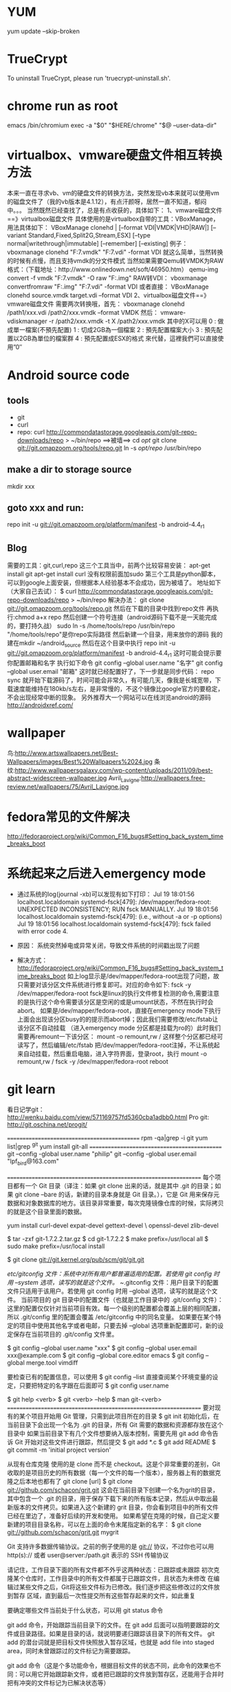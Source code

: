 * YUM
  yum update --skip-broken

* TrueCrypt
  To uninstall TrueCrypt, please run 'truecrypt-uninstall.sh'.

* chrome run as root
  emacs /bin/chromium
  exec -a "$0" "$HERE/chrome" "$@ --user-data-dir"

* virtualbox、vmware硬盘文件相互转换方法
  本来一直在寻求vb、vm的硬盘文件的转换方法，突然发现vb本来就可以使用vm的磁盘文件了（我的vb版本是4.1.12），有点汗颜呀，居然一直不知道，郁闷中。。。
  当然既然已经查找了，总是有点收获的，具体如下：
  1、vmware磁盘文件==》virtualbox磁盘文件
  具体使用的是virtualbox自带的工具：VBoxManage，用法具体如下：
  VBoxManage clonehd          |
  [--format VDI|VMDK|VHD|RAW|]
  [--variant Standard,Fixed,Split2G,Stream,ESX]
  [--type normal|writethrough|immutable]
  [--remember] [--existing]
  例子：
  vboxmanage clonehd "F:\win7\win7.vmdk" "F:\vb\win7.vdi" -format VDI
  就这么简单，当然转换的时候有点慢，而且支持vmdk的分文件模式
  当然如果需要Qemu转VMDK为RAW格式：（下载地址：http://www.onlinedown.net/soft/46950.htm）
  qemu-img convert -f vmdk "F:\win7\win7.vmdk" -O raw "F:\VM\VirtualBox\Temp.img"
  RAW转VDI：
  vboxmanage convertfromraw "F:\VM\VirtualBox\Temp.img" "F:\VM\VirtualBox\win7.vdi" -format VDI
  或者直接：
  VBoxManage clonehd source.vmdk target.vdi --format VDI
  2、virtualbox磁盘文件==》vmware磁盘文件
  需要两次转换哦，首先：
  vboxmanage clonehd /path1/xxx.vdi /path2/xxx.vmdk –format VMDK
  然后：
  vmware-vdiskmanager -r /path2/xxx.vmdk -t X /path2/xxx.vmdk
  其中的X可以用
  0 : 做成單一檔案(不預先配置)
  1 : 切成2GB為一個檔案
  2 : 預先配置檔案大小
  3 : 預先配置以2GB為單位的檔案群
  4 : 預先配置成ESX的格式
  來代替，這裡我們可以直接使用”0″

* Android source code
** tools
   * git
   * curl
   * repo:
     curl http://commondatastorage.googleapis.com/git-repo-downloads/repo > ~/bin/repo ==>被墙==>
     cd /opt/
     git clone git://git.omapzoom.org/tools/repo.git
     ln -s /opt/repo/ /usr/bin/repo
** make a dir to storage source
   mkdir xxx
** goto xxx and run:
   repo init -u git://git.omapzoom.org/platform/manifest -b android-4.4_r1

** Blog
   需要的工具：git,curl,repo
   这三个工具当中，前两个比较容易安装：
   apt-get install git
   apt-get install curl
   没有权限前面加sudo
   第三个工具是python脚本，可以到google上面安装，但根据本人经验基本不会成功，因为被墙了。
   地址如下（大家自己去试）：
   $ curl http://commondatastorage.googleapis.com/git-repo-downloads/repo > ~/bin/repo
   解决办法：
   git clone git://git.omapzoom.org/tools/repo.git
   然后在下载的目录中找到repo文件
   再执行:chmod a+x repo
   然后创建一个符号连接（android源码下载不是一天能完成的，要打持久战）
   sudo ln -s /home/tools/repo /usr/bin/repo
   "/home/tools/repo"是你repo实际路径
   然后新建一个目录，用来放你的源码
   我的建在mkdir ~/android_source
   然后在这个目录中执行
   repo init -u git://git.omapzoom.org/platform/manifest -b android-4.4_r1
   这时可能会提示要你配置邮箱和名字
   执行如下命令
   git config --global user.name "名字"
   git config --global user.email "邮箱"
   这时就已经配置好了，下一步就是同步代码：
   repo sync
   就开始下载源码了，时间可能会非常久，有可能几天，像我是长城宽带，下载速度能维持在180kb/s左右，是非常慢的，不这个镜像比google官方的要稳定，不会出现经常中断的现象。
   另外推荐大一个网站可以在线浏览android的源码
   http://androidxref.com/

* wallpaper
  鸟:http://www.artswallpapers.net/Best-Wallpapers/images/Best%20Wallpapers%2024.jpg
  条纹:http://www.wallpapersgalaxy.com/wp-content/uploads/2011/09/best-abstract-widescreen-wallpaper.jpg
  Avril_Lavigne:http://wallpapers.free-review.net/wallpapers/75/Avril_Lavigne.jpg

* fedora常见的文件解决
  http://fedoraproject.org/wiki/Common_F16_bugs#Setting_back_system_time_breaks_boot

* 系统起来之后进入emergency mode
  * 通过系统的log(journal -xb)可以发现有如下打印：
    Jul 19 18:01:56 localhost.localdomain systemd-fsck[479]: /dev/mapper/fedora-root: UNEXPECTED INCONSISTENCY; RUN fsck MANUALLY.
    Jul 19 18:01:56 localhost.localdomain systemd-fsck[479]: (i.e., without -a or -p options)
    Jul 19 18:01:56 localhost.localdomain systemd-fsck[479]: fsck failed with error code 4.

  * 原因：
    系统突然掉电或异常关闭，导致文件系统的时间戳出现了问题

  * 解决方式：
    http://fedoraproject.org/wiki/Common_F16_bugs#Setting_back_system_time_breaks_boot
    如上log显示是/dev/mapper/fedora-root出现了问题，故只需要对该分区文件系统进行修复即可。对应的命令如下:
    fsck -y /dev/mapper/fedora-root
    fsck是linux的执行文件修复检测的命令,需要注意的是执行这个命令需要该分区是空闲的或是umount状态，不然在执行时会abort。
    如果是/dev/mapper/fedora-root，直接在emergency mode下执行上面会出现该分区busy的的提示而abort掉；因此我们需要修改/etc/fstab让该分区不自动挂载
    （进入emergency mode 分区都是挂载为ro的）此时我们需要再remount一下该分区：
    mount -o remount,rw /
    这样整个分区都已经可读写了，然后编辑/etc/fstab 把/dev/mapper/fedora-root注掉，不让系统起来自动挂载，然后重启电脑，进入字符界面，登录root，执行
    mount -o remount,rw /
    fsck -y /dev/mapper/fedora-root
    reboot


* git learn
  看日记学git： http://wenku.baidu.com/view/571169757fd5360cba1adbb0.html
  Pro git: http://git.oschina.net/progit/

  =============================================
  rpm -qa|grep -i git
  yum list|grep ^git
  yum install git-all
  =============================================
  git --config -global user.name "philip"
  git --config -global user.email "lpf_bird@163.com"


  =================================================================
  每个项目都有一个 Git 目录（译注：如果 git clone 出来的话，就是其中 .git 的目录；如果 git clone --bare 的话，新建的目录本身就是 Git 目录。），它是 Git 用来保存元数据和对象数据库的地方。该目录非常重要，每次克隆镜像仓库的时候，实际拷贝的就是这个目录里面的数据。

  yum install curl-devel expat-devel gettext-devel \
  openssl-devel zlib-devel

  $ tar -zxf git-1.7.2.2.tar.gz
  $ cd git-1.7.2.2
  $ make prefix=/usr/local all
  $ sudo make prefix=/usr/local install

  $ git clone git://git.kernel.org/pub/scm/git/git.git

  /etc/gitconfig 文件：系统中对所有用户都普遍适用的配置。若使用 git config 时用 --system 选项，读写的就是这个文件。
  ~/.gitconfig 文件：用户目录下的配置文件只适用于该用户。若使用 git config 时用 --global 选项，读写的就是这个文件。
  当前项目的 git 目录中的配置文件（也就是工作目录中的 .git/config 文件）：这里的配置仅仅针对当前项目有效。每一个级别的配置都会覆盖上层的相同配置，所以 .git/config 里的配置会覆盖 /etc/gitconfig 中的同名变量。
  如果要在某个特定的项目中使用其他名字或者电邮，只要去掉 --global 选项重新配置即可，新的设定保存在当前项目的 .git/config 文件里。

  $ git config --global user.name "xxx"
  $ git config --global user.email xxx@example.com
  $ git config --global core.editor emacs
  $ git config --global merge.tool vimdiff

  要检查已有的配置信息，可以使用
  $ git config --list
  直接查阅某个环境变量的设定，只要把特定的名字跟在后面即可
  $ git config user.name


  $ git help <verb>
  $ git <verb> --help
  $ man git-<verb>
  =================================================================
  要对现有的某个项目开始用 Git 管理，只需到此项目所在的目录
  $ git init
  初始化后，在当前目录下会出现一个名为 .git 的目录，所有 Git 需要的数据和资源都存放在这个目录中
  如果当前目录下有几个文件想要纳入版本控制，需要先用 git add 命令告诉 Git 开始对这些文件进行跟踪，然后提交
  $ git add *.c
  $ git add README
  $ git commit -m 'initial project version'

  从现有仓库克隆
  使用的是 clone 而不是 checkout。这是个非常重要的差别，Git 收取的是项目历史的所有数据（每一个文件的每一个版本），服务器上有的数据克隆之后本地也都有了
  git clone [url]
  $ git clone git://github.com/schacon/grit.git
  这会在当前目录下创建一个名为grit的目录，其中包含一个 .git 的目录，用于保存下载下来的所有版本记录，然后从中取出最新版本的文件拷贝。如果进入这个新建的 grit 目录，你会看到项目中的所有文件已经在里边了，准备好后续的开发和使用。
  如果希望在克隆的时候，自己定义要新建的项目目录名称，可以在上面的命令末尾指定新的名字：
  $ git clone git://github.com/schacon/grit.git mygrit

  Git 支持许多数据传输协议。之前的例子使用的是 git:// 协议，不过你也可以用 http(s):// 或者 user@server:/path.git 表示的 SSH 传输协议

  请记住，工作目录下面的所有文件都不外乎这两种状态：已跟踪或未跟踪
  初次克隆某个仓库时，工作目录中的所有文件都属于已跟踪文件，且状态为未修改
  在编辑过某些文件之后，Git将这些文件标为已修改。我们逐步把这些修改过的文件放到暂存
  区域，直到最后一次性提交所有这些暂存起来的文件，如此重复

  要确定哪些文件当前处于什么状态，可以用 git status 命令

  git add 命令，开始跟踪当前目录下的文件。在 git add 后面可以指明要跟踪的文件或目录路径。如果是目录的话，就说明要递归跟踪该目录下的所有文件。 git add 的潜台词就是把目标文件快照放入暂存区域，也就是 add file into staged area，同时未曾跟踪过的文件标记为需要跟踪。

  git add 命令（这是个多功能命令，根据目标文件的状态不同，此命令的效果也不同：可以用它开始跟踪新文件，或者把已跟踪的文件放到暂存区，还能用于合并时把有冲突的文件标记为已解决状态等）

  运行了 git add 之后又作了修订的文件，需要重新运行 git add 把最新版本重新暂存起来

  .gitignore 的文件，列出要忽略的文件模式,要养成一开始就设置好 .gitignore 文件的习惯，以免将来误提交这类无用的文件
  文件 .gitignore 的格式规范如下：
  所有空行或者以注释符号 ＃ 开头的行都会被 Git 忽略。
  可以使用标准的 glob 模式匹配。
  匹配模式最后跟反斜杠（/）说明要忽略的是目录。
  要忽略指定模式以外的文件或目录，可以在模式前加上惊叹号（!）取反。

  所谓的 glob 模式是指 shell 所使用的简化了的正则表达式。星号（*）匹配零个或多个任意字符；[abc] 匹配任何一个列在方括号中的字符（这个例子要么匹配一个 a，要么匹配一个 b，要么匹配一个 c）；问号（?）只匹配一个任意字符；如果在方括号中使用短划线分隔两个字符，表示所有在这两个字符范围内的都可以匹配（比如 [0-9] 表示匹配所有 0 到 9 的数字）。

  # 此为注释 – 将被 Git 忽略
  # 忽略所有 .a 结尾的文件
  *.a
  # 但 lib.a 除外
  !lib.a
  # 仅仅忽略项目根目录下的 TODO 文件，不包括 subdir/TODO
  /TODO
  # 忽略 build/ 目录下的所有文件
  build/
  # 会忽略 doc/notes.txt 但不包括 doc/server/arch.txt
  doc/*.txt


  实际上 git status 的显示比较简单，仅仅是列出了修改过的文件，如果要查看具体修改了什么地方，可以用 git diff 命令。能回答我们的两个问题了：当前做的哪些更新还没有暂存？有哪些更新已经暂存起来准备好了下次提交？ git diff 会使用文件补丁的格式显示具体添加和删除的行。

  $ git diff 此命令比较的是工作目录中当前文件和暂存区域快照之间的差异，也就是修改之后还没有暂存起来的变化内容。
  若要看已经暂存起来的文件和上次提交时的快照之间的差异，可以用 git diff --cached 命令。（Git 1.6.1 及更高版本还允许使用 git diff --staged，效果是相同的，但更好记些。）单单 git diff 不过是显示还没有暂存起来的改动，而不是这次工作和上次提交之间的差异。所以有时候你一下子暂存了所有更新过的文件后，运行 git diff 后却什么也没有，就是这个原因。

  每次准备提交前，先用 git status 看下，是不是都已暂存起来了，然后再运行提交命令 git commit
  $ git commit
  这种方式会启动文本编辑器以便输入本次提交的说明。
  默认的提交消息包含最后一次运行 git status 的输出，放在注释行里，另外开头还有一空行，供你输入提交说明
  退出编辑器时，Git 会丢掉注释行，将说明内容和本次更新提交到仓库

  可以用 -m 参数后跟提交说明的方式，在一行命令中提交更新：
  $ git commit -m "Story 182: Fix benchmarks for speed"
  记住，提交时记录的是放在暂存区域的快照，任何还未暂存的仍然保持已修改状态，可以在下次提交时纳入版本管理。每一次运行提交操作，都是对你项目作一次快照，以后可以回到这个状态，或者进行比较。

 用 git rm 命令从已跟踪文件清单中移除（确切地说，是从暂存区域移除），并连带从工作目录中删除指定的文件，这样以后就不会出现在未跟踪文件清单中了
 如果删除之前修改过并且已经放到暂存区域的话，则必须要用强制删除选项 -f（译注：即 force 的首字母），以防误删除文件后丢失修改的内容

 我们想把文件从 Git 仓库中删除（亦即从暂存区域移除），但仍然希望保留在当前工作目录中。换句话说，仅是从跟踪清单中删除。
 $ git rm --cached readme.txt

 $ git mv file_from file_to

 $ mv README.txt README
 $ git rm README.txt
 $ git add README

 在提交了若干更新之后，又或者克隆了某个项目，想回顾下提交历史，可以使用 git log 命令查看
 默认不用任何参数的话，git log 会按提交时间列出所有的更新，最近的更新排在最上面
 我们常用 -p 选项展开显示每次提交的内容差异，用 -2 则仅显示最近的两次更新
 $ git log -p -2
 --stat，仅显示简要的增改行数统计
 --pretty 选项，可以指定使用完全不同于默认格式的方式展示提交历史。比如用 oneline 将每个提交放在一行显示，这在提交数很大时非常有用。另外还有 short，full 和 fuller 可以用，展示的信息或多或少有些不同
 format:
 选项 说明
 %H 提交对象（commit）的完整哈希字串
 %h 提交对象的简短哈希字串
 %T 树对象（tree）的完整哈希字串
 %t 树对象的简短哈希字串
 %P 父对象（parent）的完整哈希字串
 %p 父对象的简短哈希字串
 %an 作者（author）的名字
 %ae 作者的电子邮件地址
 %ad 作者修订日期（可以用 -date= 选项定制格式）
 %ar 作者修订日期，按多久以前的方式显示
 %cn 提交者(committer)的名字
 %ce 提交者的电子邮件地址
 %cd 提交日期
 %cr 提交日期，按多久以前的方式显示
 %s 提交说明

 $ git log --pretty=format:"%h %s" --graph 展示了每个提交所在的分支及其分化衍合情况

 git log
 选项 说明
 -p 按补丁格式显示每个更新之间的差异。
 --stat 显示每次更新的文件修改统计信息。
 --shortstat 只显示 --stat 中最后的行数修改添加移除统计。
 --name-only 仅在提交信息后显示已修改的文件清单。
 --name-status 显示新增、修改、删除的文件清单。
 --abbrev-commit 仅显示 SHA-1 的前几个字符，而非所有的 40 个字符。
 --relative-date 使用较短的相对时间显示（比如，“2 weeks ago”）。
 --graph 显示 ASCII 图形表示的分支合并历史。
 --pretty 使用其他格式显示历史提交信息。可用的选项包括 oneline，short，full，fuller 和 format（后跟指定格式）。

 按照时间作限制的选项，比如 --since 和 --until
 $ git log --since=2.weeks
 具体的某一天（“2008-01-15”），或者是多久以前（“2 years 1 day 3 minutes ago”）
 选项 说明
    -(n) 仅显示最近的 n 条提交
    --since, --after 仅显示指定时间之后的提交。
    --until, --before 仅显示指定时间之前的提交。
    --author 仅显示指定作者相关的提交。
    --committer 仅显示指定提交者相关的提交。

 用 --author 选项显示指定作者的提交，用 --grep 选项搜索提交说明中的关键字。（请注意，如果要得到同时满足这两个选项搜索条件的提交，就必须用 --all-match 选项。否则，满足任意一个条件的提交都会被匹配出来）
 另一个真正实用的git log选项是路径(path)，如果只关心某些文件或者目录的历史提交，可以在 git log 选项的最后指定它们的路径。因为是放在最后位置上的选项，所以用两个短划线（--）隔开之前的选项和后面限定的路径名。
 $ git log --pretty="%h - %s" --author=gitster --since="2008-10-01" \
 --before="2008-11-01" --no-merges -- t/

 有时候我们提交完了才发现漏掉了几个文件没有加，或者提交信息写错了。想要撤消刚才的提交操作，可以使用 --amend 选项重新提交：
 $ git commit --amend
 此命令将使用当前的暂存区域快照提交。如果刚才提交完没有作任何改动，直接运行此命令的话，相当于有机会重新编辑提交说明，但将要提交的文件快照和之前的一样。


 用 git reset HEAD <file>... 的方式取消暂存
 use "git checkout -- <file>..." to discard changes in working directory

 记住，任何已经提交到 Git 的都可以被恢复。即便在已经删除的分支中的提交，或者用 --amend 重新改写的提交，都可以被恢复（关于数据恢复的内容见第九章）。所以，你可能失去的数据，仅限于没有提交过的，对 Git 来说它们就像从未存在过一样


 管理远程仓库的工作，包括添加远程库，移除废弃的远程库，管理各式远程库分支，定义是否跟踪这些分支，等等.

 用 git remote 命令，它会列出每个远程库的简短名字。在克隆完某个项目后，至少可以看到一个名为 origin 的远程库，Git 默认使用这个名字来标识你所克隆的原始仓库
 git remote -v
 从远程仓库抓取数据到本地：(此命令会到远程仓库中拉取所有你本地仓库中还没有的数据,fetch 命令只是将远端的数据拉到本地仓库，并不自动合并到当前工作分支，只有当你确实准备好了，才能手工合并)
 $ git fetch [remote-name]

 使用 git pull 命令自动抓取数据下来，然后将远端分支自动合并到本地仓库中当前分支
 默认情况下 git clone 命令本质上就是自动创建了本地的 master 分支用于跟踪远程仓库中的 master 分支（假设远程仓库确实有 master 分支）
 所以一般我们运行 git pull，目的都是要从原始克隆的远端仓库中抓取数据后，合并到工作目录中的当前分支。
